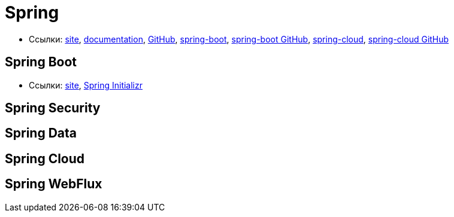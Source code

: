 = Spring

* Ссылки:
https://spring.io/[site],
https://docs.spring.io/spring/docs/current/spring-framework-reference/[documentation],
https://github.com/spring-projects/spring-framework[GitHub],
https://projects.spring.io/spring-boot/[spring-boot],
https://github.com/spring-projects/spring-boot[spring-boot GitHub],
http://projects.spring.io/spring-cloud/[spring-cloud],
https://github.com/spring-cloud[spring-cloud GitHub]

== Spring Boot

* Ссылки:
https://projects.spring.io/spring-boot/[site],
https://start.spring.io/[Spring Initializr]

== Spring Security

== Spring Data

== Spring Cloud

== Spring WebFlux
